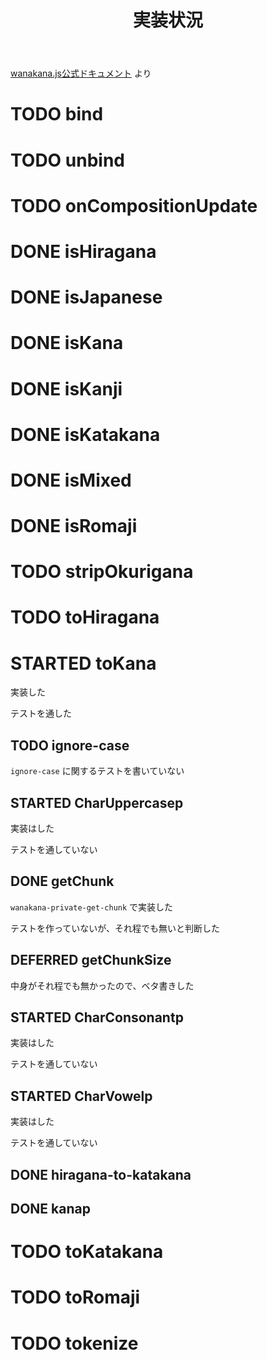 #+TITLE: 実装状況

[[http://wanakana.com/docs/global.html][wanakana.js公式ドキュメント]] より

* TODO bind
* TODO unbind
* TODO onCompositionUpdate
* DONE isHiragana
* DONE isJapanese
* DONE isKana
* DONE isKanji
* DONE isKatakana
* DONE isMixed
* DONE isRomaji
* TODO stripOkurigana
* TODO toHiragana
* STARTED toKana
実装した

テストを通した
** TODO ignore-case
~ignore-case~ に関するテストを書いていない
** STARTED CharUppercasep
   実装はした

   テストを通していない
** DONE getChunk
   ~wanakana-private-get-chunk~ で実装した

   テストを作っていないが、それ程でも無いと判断した
** DEFERRED getChunkSize
中身がそれ程でも無かったので、ベタ書きした
** STARTED CharConsonantp
   実装はした

   テストを通していない
** STARTED CharVowelp
   実装はした

   テストを通していない
** DONE hiragana-to-katakana
** DONE kanap
* TODO toKatakana
* TODO toRomaji
* TODO tokenize
